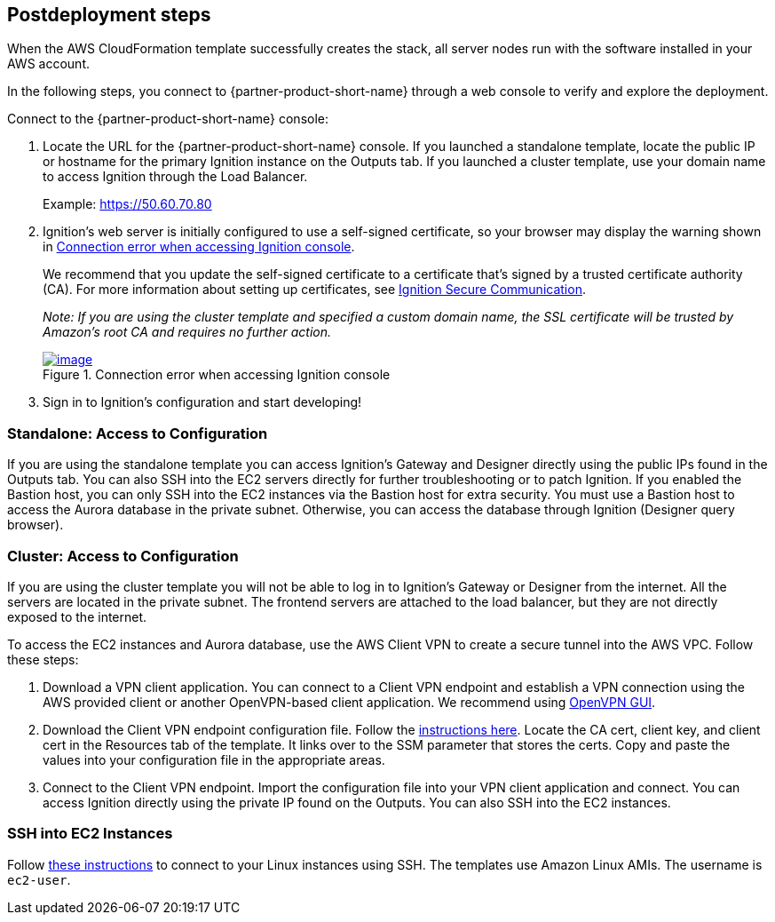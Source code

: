 == Postdeployment steps
When the AWS CloudFormation template successfully creates the stack, all server nodes run with the software installed in your AWS account.

In the following steps, you connect to {partner-product-short-name} through a web console to verify and explore the deployment.

Connect to the {partner-product-short-name} console:

. Locate the URL for the {partner-product-short-name} console. If you launched a standalone template, locate the public IP or hostname for the primary Ignition instance on the Outputs tab. If you launched a cluster template, use your domain name to access Ignition through the Load Balancer.
+
Example: https://50.60.70.80

[start=2]
. Ignition's web server is initially configured to use a self-signed certificate, so your browser may display the warning shown in <<connection_error1>>.
+
We recommend that you update the self-signed certificate to a certificate that's signed by a trusted certificate authority (CA). For more information about setting up certificates, see https://docs.inductiveautomation.com/pages/viewpage.action?pageId=58611186[Ignition Secure Communication^].
+
_Note: If you are using the cluster template and specified a custom domain name, the SSL certificate will be trusted by Amazon's root CA and requires no further action._
+
:xrefstyle: short
[#connection_error1]
.Connection error when accessing Ignition console
[link=../images/connection_error1.png]
image::../images/Unsafe_Warning.jpg[image]
. Sign in to Ignition's configuration and start developing!

=== Standalone: Access to Configuration
If you are using the standalone template you can access Ignition's Gateway and Designer directly using the public IPs found in the Outputs tab. You can also SSH into the EC2 servers directly for further troubleshooting or to patch Ignition. If you enabled the Bastion host, you can only SSH into the EC2 instances via the Bastion host for extra security. You must use a Bastion host to access the Aurora database in the private subnet. Otherwise, you can access the database through Ignition (Designer query browser).

=== Cluster: Access to Configuration
If you are using the cluster template you will not be able to log in to Ignition's Gateway or Designer from the internet. All the servers are located in the private subnet. The frontend servers are attached to the load balancer, but they are not directly exposed to the internet.

To access the EC2 instances and Aurora database, use the AWS Client VPN to create a secure tunnel into the AWS VPC. Follow these steps:

. Download a VPN client application. You can connect to a Client VPN endpoint and establish a VPN connection using the AWS provided client or another OpenVPN-based client application. We recommend using https://openvpn.net/community-downloads[OpenVPN GUI^].
. Download the Client VPN endpoint configuration file. Follow the https://docs.aws.amazon.com/vpn/latest/clientvpn-admin/cvpn-getting-started.html#cvpn-getting-started-config[instructions here^]. Locate the CA cert, client key, and client cert in the Resources tab of the template. It links over to the SSM parameter that stores the certs. Copy and paste the values into your configuration file in the appropriate areas.
. Connect to the Client VPN endpoint. Import the configuration file into your VPN client application and connect. You can access Ignition directly using the private IP found on the Outputs. You can also SSH into the EC2 instances.

=== SSH into EC2 Instances
Follow https://docs.aws.amazon.com/AWSEC2/latest/UserGuide/AccessingInstancesLinux.html[these instructions^] to connect to your Linux instances using SSH. The templates use Amazon Linux AMIs. The username is `ec2-user`.